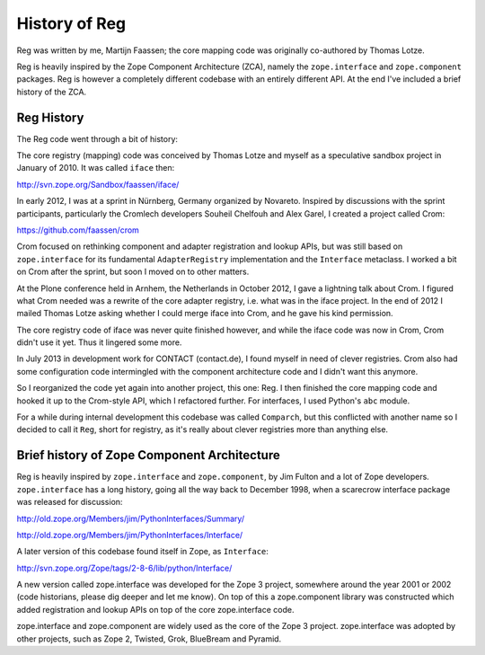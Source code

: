 History of Reg
==============

Reg was written by me, Martijn Faassen; the core mapping code was
originally co-authored by Thomas Lotze.

Reg is heavily inspired by the Zope Component Architecture (ZCA),
namely the ``zope.interface`` and ``zope.component`` packages. Reg is
however a completely different codebase with an entirely different
API. At the end I've included a brief history of the ZCA.

Reg History
-----------

The Reg code went through a bit of history:

The core registry (mapping) code was conceived by Thomas Lotze and
myself as a speculative sandbox project in January of 2010. It was
called ``iface`` then:

http://svn.zope.org/Sandbox/faassen/iface/

In early 2012, I was at a sprint in Nürnberg, Germany organized by
Novareto. Inspired by discussions with the sprint participants,
particularly the Cromlech developers Souheil Chelfouh and Alex Garel,
I created a project called Crom:

https://github.com/faassen/crom

Crom focused on rethinking component and adapter registration and
lookup APIs, but was still based on ``zope.interface`` for its
fundamental ``AdapterRegistry`` implementation and the ``Interface``
metaclass. I worked a bit on Crom after the sprint, but soon I moved
on to other matters.

At the Plone conference held in Arnhem, the Netherlands in October
2012, I gave a lightning talk about Crom. I figured what Crom needed
was a rewrite of the core adapter registry, i.e. what was in the iface
project. In the end of 2012 I mailed Thomas Lotze asking whether I
could merge iface into Crom, and he gave his kind permission.

The core registry code of iface was never quite finished however, and
while the iface code was now in Crom, Crom didn't use it yet. Thus it
lingered some more.

In July 2013 in development work for CONTACT (contact.de), I found
myself in need of clever registries. Crom also had some configuration
code intermingled with the component architecture code and I didn't
want this anymore.

So I reorganized the code yet again into another project, this one:
Reg. I then finished the core mapping code and hooked it up to the
Crom-style API, which I refactored further. For interfaces, I used
Python's ``abc`` module.

For a while during internal development this codebase was called
``Comparch``, but this conflicted with another name so I decided to
call it ``Reg``, short for registry, as it's really about clever
registries more than anything else.

Brief history of Zope Component Architecture
--------------------------------------------

Reg is heavily inspired by ``zope.interface`` and ``zope.component``,
by Jim Fulton and a lot of Zope developers. ``zope.interface`` has a
long history, going all the way back to December 1998, when a
scarecrow interface package was released for discussion:

http://old.zope.org/Members/jim/PythonInterfaces/Summary/

http://old.zope.org/Members/jim/PythonInterfaces/Interface/

A later version of this codebase found itself in Zope, as ``Interface``:

http://svn.zope.org/Zope/tags/2-8-6/lib/python/Interface/

A new version called zope.interface was developed for the Zope 3
project, somewhere around the year 2001 or 2002 (code historians,
please dig deeper and let me know). On top of this a zope.component
library was constructed which added registration and lookup APIs on
top of the core zope.interface code.

zope.interface and zope.component are widely used as the core of the
Zope 3 project. zope.interface was adopted by other projects, such as
Zope 2, Twisted, Grok, BlueBream and Pyramid.
